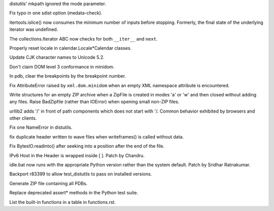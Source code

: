 .. bpo: 2236
.. date: 8293
.. nonce: 1Mj4VJ
.. release date: 2010-11-27
.. section: Library

distutils' mkpath ignored the mode parameter.

..

.. bpo: 0
.. date: 8292
.. nonce: NFeWRc
.. section: Library

Fix typo in one sdist option (medata-check).

..

.. bpo: 10323
.. date: 8291
.. nonce: rFKI3X
.. section: Library

itertools.islice() now consumes the minimum number of inputs before
stopping.  Formerly, the final state of the underlying iterator was
undefined.

..

.. bpo: 10565
.. date: 8290
.. nonce: g3L9da
.. section: Library

The collections.Iterator ABC now checks for both ``__iter__`` and ``next``.

..

.. bpo: 10092
.. date: 8289
.. nonce: -B7ynY
.. section: Library

Properly reset locale in calendar.Locale*Calendar classes.

..

.. bpo: 10459
.. date: 8288
.. nonce: G0RFoD
.. section: Library

Update CJK character names to Unicode 5.2.

..

.. bpo: 6098
.. date: 8287
.. nonce: CKisab
.. section: Library

Don't claim DOM level 3 conformance in minidom.

..

.. bpo: 10561
.. date: 8286
.. nonce: gxs6bQ
.. section: Library

In pdb, clear the breakpoints by the breakpoint number.

..

.. bpo: 5762
.. date: 8285
.. nonce: ADvGzb
.. section: Library

Fix AttributeError raised by ``xml.dom.minidom`` when an empty XML namespace
attribute is encountered.

..

.. bpo: 1710703
.. date: 8284
.. nonce: NAAh-d
.. section: Library

Write structures for an empty ZIP archive when a ZipFile is created in modes
'a' or 'w' and then closed without adding any files. Raise BadZipfile
(rather than IOError) when opening small non-ZIP files.

..

.. bpo: 4493
.. date: 8283
.. nonce: idMjMG
.. section: Library

urllib2 adds '/' in front of path components which does not start with '/.
Common behavior exhibited by browsers and other clients.

..

.. bpo: 10407
.. date: 8282
.. nonce: f8LrF_
.. section: Library

Fix one NameError in distutils.

..

.. bpo: 10198
.. date: 8281
.. nonce: 7ruhdY
.. section: Library

fix duplicate header written to wave files when writeframes() is called
without data.

..

.. bpo: 10467
.. date: 8280
.. nonce: uNWGiY
.. section: Library

Fix BytesIO.readinto() after seeking into a position after the end of the
file.

..

.. bpo: 5111
.. date: 8279
.. nonce: XegYFR
.. section: Library

IPv6 Host in the Header is wrapped inside [ ]. Patch by Chandru.

..

.. bpo: 6378
.. date: 8278
.. nonce: ovcYOt
.. section: IDLE

idle.bat now runs with the appropriate Python version rather than the system
default. Patch by Sridhar Ratnakumar.

..

.. bpo: 0
.. date: 8277
.. nonce: 64ssfS
.. section: Build

Backport r83399 to allow test_distutils to pass on installed versions.

..

.. bpo: 1303434
.. date: 8276
.. nonce: AVO6EG
.. section: Build

Generate ZIP file containing all PDBs.

..

.. bpo: 9424
.. date: 8275
.. nonce: BO5Jfa
.. section: Tests

Replace deprecated assert* methods in the Python test suite.

..

.. bpo: 10299
.. date: 8274
.. nonce: ERtbPa
.. section: Documentation

List the built-in functions in a table in functions.rst.
